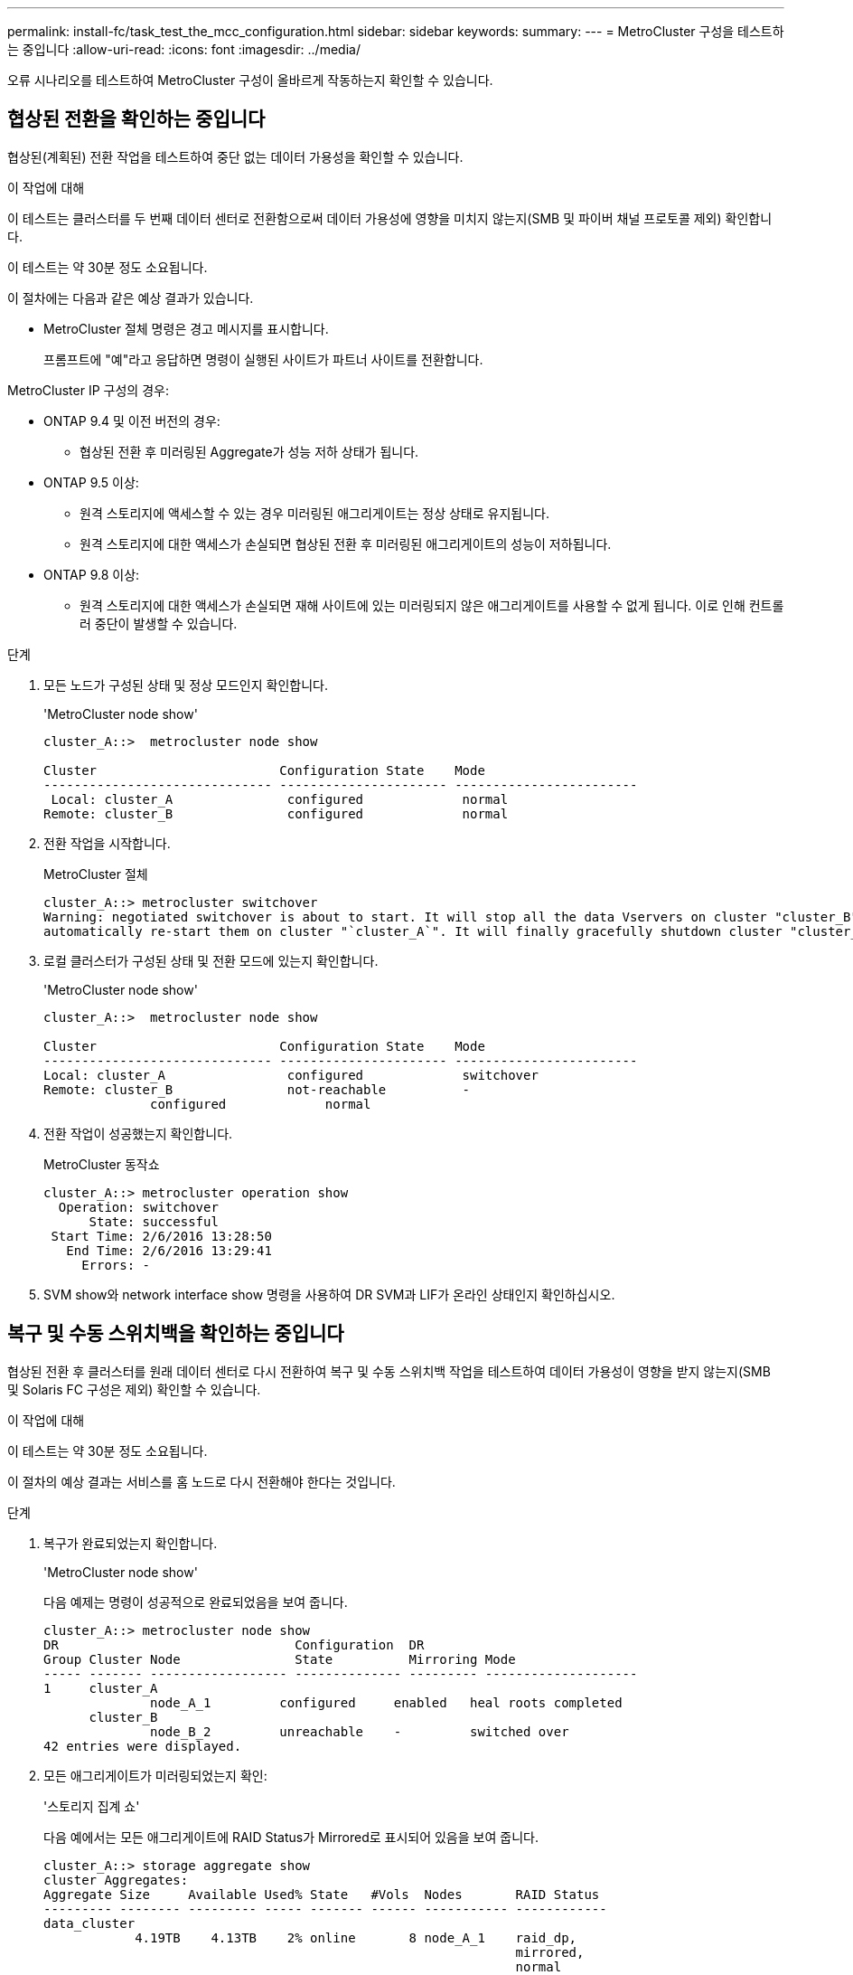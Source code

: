 ---
permalink: install-fc/task_test_the_mcc_configuration.html 
sidebar: sidebar 
keywords:  
summary:  
---
= MetroCluster 구성을 테스트하는 중입니다
:allow-uri-read: 
:icons: font
:imagesdir: ../media/


[role="lead"]
오류 시나리오를 테스트하여 MetroCluster 구성이 올바르게 작동하는지 확인할 수 있습니다.



== 협상된 전환을 확인하는 중입니다

협상된(계획된) 전환 작업을 테스트하여 중단 없는 데이터 가용성을 확인할 수 있습니다.

.이 작업에 대해
이 테스트는 클러스터를 두 번째 데이터 센터로 전환함으로써 데이터 가용성에 영향을 미치지 않는지(SMB 및 파이버 채널 프로토콜 제외) 확인합니다.

이 테스트는 약 30분 정도 소요됩니다.

이 절차에는 다음과 같은 예상 결과가 있습니다.

* MetroCluster 절체 명령은 경고 메시지를 표시합니다.
+
프롬프트에 "예"라고 응답하면 명령이 실행된 사이트가 파트너 사이트를 전환합니다.



MetroCluster IP 구성의 경우:

* ONTAP 9.4 및 이전 버전의 경우:
+
** 협상된 전환 후 미러링된 Aggregate가 성능 저하 상태가 됩니다.


* ONTAP 9.5 이상:
+
** 원격 스토리지에 액세스할 수 있는 경우 미러링된 애그리게이트는 정상 상태로 유지됩니다.
** 원격 스토리지에 대한 액세스가 손실되면 협상된 전환 후 미러링된 애그리게이트의 성능이 저하됩니다.


* ONTAP 9.8 이상:
+
** 원격 스토리지에 대한 액세스가 손실되면 재해 사이트에 있는 미러링되지 않은 애그리게이트를 사용할 수 없게 됩니다. 이로 인해 컨트롤러 중단이 발생할 수 있습니다.




.단계
. 모든 노드가 구성된 상태 및 정상 모드인지 확인합니다.
+
'MetroCluster node show'

+
[listing]
----
cluster_A::>  metrocluster node show

Cluster                        Configuration State    Mode
------------------------------ ---------------------- ------------------------
 Local: cluster_A               configured             normal
Remote: cluster_B               configured             normal
----
. 전환 작업을 시작합니다.
+
MetroCluster 절체

+
[listing]
----
cluster_A::> metrocluster switchover
Warning: negotiated switchover is about to start. It will stop all the data Vservers on cluster "cluster_B" and
automatically re-start them on cluster "`cluster_A`". It will finally gracefully shutdown cluster "cluster_B".
----
. 로컬 클러스터가 구성된 상태 및 전환 모드에 있는지 확인합니다.
+
'MetroCluster node show'

+
[listing]
----
cluster_A::>  metrocluster node show

Cluster                        Configuration State    Mode
------------------------------ ---------------------- ------------------------
Local: cluster_A                configured             switchover
Remote: cluster_B               not-reachable          -
              configured             normal
----
. 전환 작업이 성공했는지 확인합니다.
+
MetroCluster 동작쇼

+
[listing]
----
cluster_A::> metrocluster operation show
  Operation: switchover
      State: successful
 Start Time: 2/6/2016 13:28:50
   End Time: 2/6/2016 13:29:41
     Errors: -
----
. SVM show와 network interface show 명령을 사용하여 DR SVM과 LIF가 온라인 상태인지 확인하십시오.




== 복구 및 수동 스위치백을 확인하는 중입니다

협상된 전환 후 클러스터를 원래 데이터 센터로 다시 전환하여 복구 및 수동 스위치백 작업을 테스트하여 데이터 가용성이 영향을 받지 않는지(SMB 및 Solaris FC 구성은 제외) 확인할 수 있습니다.

.이 작업에 대해
이 테스트는 약 30분 정도 소요됩니다.

이 절차의 예상 결과는 서비스를 홈 노드로 다시 전환해야 한다는 것입니다.

.단계
. 복구가 완료되었는지 확인합니다.
+
'MetroCluster node show'

+
다음 예제는 명령이 성공적으로 완료되었음을 보여 줍니다.

+
[listing]
----
cluster_A::> metrocluster node show
DR                               Configuration  DR
Group Cluster Node               State          Mirroring Mode
----- ------- ------------------ -------------- --------- --------------------
1     cluster_A
              node_A_1         configured     enabled   heal roots completed
      cluster_B
              node_B_2         unreachable    -         switched over
42 entries were displayed.
----
. 모든 애그리게이트가 미러링되었는지 확인:
+
'스토리지 집계 쇼'

+
다음 예에서는 모든 애그리게이트에 RAID Status가 Mirrored로 표시되어 있음을 보여 줍니다.

+
[listing]
----
cluster_A::> storage aggregate show
cluster Aggregates:
Aggregate Size     Available Used% State   #Vols  Nodes       RAID Status
--------- -------- --------- ----- ------- ------ ----------- ------------
data_cluster
            4.19TB    4.13TB    2% online       8 node_A_1    raid_dp,
                                                              mirrored,
                                                              normal
root_cluster
           715.5GB   212.7GB   70% online       1 node_A_1    raid4,
                                                              mirrored,
                                                              normal
cluster_B Switched Over Aggregates:
Aggregate Size     Available Used% State   #Vols  Nodes       RAID Status
--------- -------- --------- ----- ------- ------ ----------- ------------
data_cluster_B
            4.19TB    4.11TB    2% online       5 node_A_1    raid_dp,
                                                              mirrored,
                                                              normal
root_cluster_B    -         -     - unknown      - node_A_1   -
----
. 재해 사이트에서 노드를 부팅합니다.
. 스위치백 복구 상태를 확인합니다.
+
'MetroCluster node show'

+
[listing]
----
cluster_A::> metrocluster node show
DR                               Configuration  DR
Group Cluster Node               State          Mirroring Mode
----- ------- ------------------ -------------- --------- --------------------
1     cluster_A
             node_A_1            configured     enabled   heal roots completed
      cluster_B
             node_B_2            configured     enabled   waiting for switchback
                                                          recovery
2 entries were displayed.
----
. 스위치백 수행:
+
MetroCluster 스위치백

+
[listing]
----
cluster_A::> metrocluster switchback
[Job 938] Job succeeded: Switchback is successful.Verify switchback
----
. 노드의 상태를 확인합니다.
+
'MetroCluster node show'

+
[listing]
----
cluster_A::> metrocluster node show
DR                               Configuration  DR
Group Cluster Node               State          Mirroring Mode
----- ------- ------------------ -------------- --------- --------------------
1     cluster_A
              node_A_1         configured     enabled   normal
      cluster_B
              node_B_2         configured     enabled   normal

2 entries were displayed.
----
. 상태를 확인합니다.
+
MetroCluster 동작쇼

+
출력에 성공 상태가 표시되어야 합니다.

+
[listing]
----
cluster_A::> metrocluster operation show
  Operation: switchback
      State: successful
 Start Time: 2/6/2016 13:54:25
   End Time: 2/6/2016 13:56:15
     Errors: -
----




== 단일 FC-to-SAS 브리지의 손실

단일 FC-to-SAS 브리지의 장애를 테스트하여 단일 장애 지점이 없는지 확인할 수 있습니다.

.이 작업에 대해
이 테스트는 약 15분 정도 소요됩니다.

이 절차에는 다음과 같은 예상 결과가 있습니다.

* 브리지가 꺼져 있을 때 오류가 발생해야 합니다.
* 장애 조치 또는 서비스 손실이 발생하지 않아야 합니다.
* 컨트롤러 모듈에서 브리지 뒤의 드라이브까지 하나의 경로만 사용할 수 있습니다.



NOTE: ONTAP 9.8부터 스토리지 브리지 명령이 시스템 브리지로 바뀌었습니다. 다음 단계에서는 'Storage bridge' 명령어를 보여주지만, ONTAP 9.8 이상을 실행 중인 경우에는 'system bridge' 명령어를 사용한다.

.단계
. 브리지의 전원 공급 장치를 끕니다.
. 브리지 모니터링에 오류가 표시되는지 확인합니다.
+
'스토리지 브리지 쇼'

+
[listing]
----
cluster_A::> storage bridge show

                                                            Is        Monitor
Bridge     Symbolic Name Vendor  Model     Bridge WWN       Monitored Status
---------- ------------- ------- --------- ---------------- --------- -------
ATTO_10.65.57.145
	     bridge_A_1    Atto    FibreBridge 6500N
                                           200000108662d46c true      error
----
. 브리지 뒤의 드라이브가 단일 경로에서 사용 가능한지 확인합니다.
+
스토리지 디스크 오류 표시

+
[listing]
----
cluster_A::> storage disk error show
Disk             Error Type        Error Text
---------------- ----------------- --------------------------------------------
1.0.0            onedomain         1.0.0 (5000cca057729118): All paths to this array LUN are connected to the same fault domain. This is a single point of failure.
1.0.1            onedomain         1.0.1 (5000cca057727364): All paths to this array LUN are connected to the same fault domain. This is a single point of failure.
1.0.2            onedomain         1.0.2 (5000cca05772e9d4): All paths to this array LUN are connected to the same fault domain. This is a single point of failure.
...
1.0.23           onedomain         1.0.23 (5000cca05772e9d4): All paths to this array LUN are connected to the same fault domain. This is a single point of failure.
----




== 전력선 작업 중단 후 작동 확인

PDU의 장애에 대한 MetroCluster 구성 응답을 테스트할 수 있습니다.

.이 작업에 대해
모범 사례는 구성 요소의 각 전원 공급 장치(PSU)를 개별 전원 공급 장치에 연결하는 것입니다. 두 PSU가 모두 동일한 PDU(Power Distribution Unit)에 연결되어 있고 전기 중단이 발생할 경우 사이트가 다운되거나 전체 쉘프를 사용할 수 없게 될 수 있습니다. 한 전원 라인의 장애를 테스트하여 서비스 중단을 일으킬 수 있는 케이블 불일치가 없는지 확인합니다.

이 테스트는 약 15분 정도 소요됩니다.

이 테스트에서는 모든 좌측 PDU의 전원을 끈 다음 MetroCluster 구성 요소가 포함된 모든 랙에 있는 모든 오른손 PDU를 꺼야 합니다.

이 절차에는 다음과 같은 예상 결과가 있습니다.

* PDU가 분리되어 있어 오류가 발생되어야 합니다.
* 장애 조치 또는 서비스 손실이 발생하지 않아야 합니다.


.단계
. MetroCluster 구성 요소가 포함된 랙의 왼쪽에 있는 PDU의 전원을 끕니다.
. 콘솔에서 결과를 모니터링합니다.
+
'시스템 환경 센서 상태 오류

+
'Storage shelf show-errors'

+
[listing]
----
cluster_A::> system environment sensors show -state fault

Node Sensor 			State Value/Units Crit-Low Warn-Low Warn-Hi Crit-Hi
---- --------------------- ------ ----------- -------- -------- ------- -------
node_A_1
		PSU1 			fault
							PSU_OFF
		PSU1 Pwr In OK 	fault
							FAULT
node_A_2
		PSU1 			fault
							PSU_OFF
		PSU1 Pwr In OK 	fault
							FAULT
4 entries were displayed.

cluster_A::> storage shelf show -errors
    Shelf Name: 1.1
     Shelf UID: 50:0a:09:80:03:6c:44:d5
 Serial Number: SHFHU1443000059

Error Type          Description
------------------  ---------------------------
Power               Critical condition is detected in storage shelf power supply unit "1". The unit might fail.Reconnect PSU1
----
. 왼쪽 PDU의 전원을 다시 켭니다.
. ONTAP에서 오류 조건이 해결되었는지 확인합니다.
. 오른쪽 PDU를 사용하여 이전 단계를 반복합니다.




== 스위치 패브릭 장애 후 작업을 확인하는 중입니다

스위치 패브릭을 비활성화하여 데이터 가용성이 손실에 의해 영향을 받지 않음을 표시할 수 있습니다.

.이 작업에 대해
이 테스트는 약 15분 정도 소요됩니다.

이 절차를 수행할 때 예상되는 결과는 패브릭을 비활성화하면 모든 클러스터 상호 연결과 디스크 트래픽이 다른 패브릭으로 흐르게 된다는 것입니다.

표시된 예에서는 스위치 패브릭 1이 비활성화되어 있습니다. 이 패브릭은 각 MetroCluster 사이트에 하나씩 두 개의 스위치로 구성됩니다.

* 클러스터_A의 FC_SWITCH_A_1
* 클러스터_B의 FC_SWITCH_B_1


.단계
. MetroCluster 구성에서 두 스위치 패브릭 중 하나에 대한 연결을 해제합니다.
+
.. 패브릭의 첫 번째 스위치를 해제합니다.
+
재치비활성화

+
[listing]
----
FC_switch_A_1::> switchdisable
----
.. 패브릭의 두 번째 스위치를 비활성화합니다.
+
재치비활성화

+
[listing]
----
FC_switch_B_1::> switchdisable
----


. 컨트롤러 모듈의 콘솔에서 결과를 모니터링합니다.
+
다음 명령을 사용하여 클러스터 노드를 검사하여 모든 데이터가 계속 제공되는지 확인할 수 있습니다. 명령 출력에 디스크에 대한 경로가 누락되어 표시됩니다. 이는 예상된 것입니다.

+
** vserver show 를 참조하십시오
** 네트워크 인터페이스가 표시됩니다
** 애그리게이트 쇼
** system node runnodename -command storage show disk -p
** 스토리지 디스크 오류가 표시됩니다


. MetroCluster 구성에서 두 스위치 패브릭 중 하나에 대한 연결을 다시 활성화합니다.
+
.. 패브릭의 첫 번째 스위치를 다시 활성화합니다.
+
재치히다

+
[listing]
----
FC_switch_A_1::> switchenable
----
.. 패브릭의 두 번째 스위치를 다시 활성화합니다.
+
재치히다

+
[listing]
----
FC_switch_B_1::> switchenable
----


. 10분 이상 기다린 다음 다른 스위치 패브릭에서 위 단계를 반복합니다.




== 단일 스토리지 쉘프 손실 후 작업 확인

단일 스토리지 쉘프의 장애를 테스트하여 단일 장애 지점이 없는지 확인할 수 있습니다.

.이 작업에 대해
이 절차에는 다음과 같은 예상 결과가 있습니다.

* 모니터링 소프트웨어에서 오류 메시지를 보고해야 합니다.
* 장애 조치 또는 서비스 손실이 발생하지 않아야 합니다.
* 하드웨어 장애가 복구되면 미러 재동기화가 자동으로 시작됩니다.


.단계
. 스토리지 페일오버 상태를 확인합니다.
+
'스토리지 페일오버 쇼'

+
[listing]
----
cluster_A::> storage failover show

Node           Partner        Possible State Description
-------------- -------------- -------- -------------------------------------
node_A_1       node_A_2       true     Connected to node_A_2
node_A_2       node_A_1       true     Connected to node_A_1
2 entries were displayed.
----
. 집계 상태 확인:
+
'스토리지 집계 쇼'

+
[listing]
----
cluster_A::> storage aggregate show

cluster Aggregates:
Aggregate     Size Available Used% State   #Vols  Nodes            RAID Status
--------- -------- --------- ----- ------- ------ ---------------- ------------
node_A_1data01_mirrored
            4.15TB    3.40TB   18% online       3 node_A_1       raid_dp,
                                                                   mirrored,
                                                                   normal
node_A_1root
           707.7GB   34.29GB   95% online       1 node_A_1       raid_dp,
                                                                   mirrored,
                                                                   normal
node_A_2_data01_mirrored
            4.15TB    4.12TB    1% online       2 node_A_2       raid_dp,
                                                                   mirrored,
                                                                   normal
node_A_2_data02_unmirrored
            2.18TB    2.18TB    0% online       1 node_A_2       raid_dp,
                                                                   normal
node_A_2_root
           707.7GB   34.27GB   95% online       1 node_A_2       raid_dp,
                                                                   mirrored,
                                                                   normal
----
. 모든 데이터 SVM 및 데이터 볼륨이 온라인 상태이고 데이터를 제공하고 있는지 확인합니다.
+
'vserver show-type data'

+
네트워크 인터페이스 표시 필드는 -홈 거짓입니다

+
'볼륨 쇼!vol0,!MDV *'

+
[listing]
----
cluster_A::> vserver show -type data

cluster_A::> vserver show -type data
                               Admin      Operational Root
Vserver     Type    Subtype    State      State       Volume     Aggregate
----------- ------- ---------- ---------- ----------- ---------- ----------
SVM1        data    sync-source           running     SVM1_root  node_A_1_data01_mirrored
SVM2        data    sync-source	          running     SVM2_root  node_A_2_data01_mirrored

cluster_A::> network interface show -fields is-home false
There are no entries matching your query.

cluster_A::> volume show !vol0,!MDV*
Vserver   Volume       Aggregate    State      Type       Size  Available Used%
--------- ------------ ------------ ---------- ---- ---------- ---------- -----
SVM1
          SVM1_root
                       node_A_1data01_mirrored
                                    online     RW         10GB     9.50GB    5%
SVM1
          SVM1_data_vol
                       node_A_1data01_mirrored
                                    online     RW         10GB     9.49GB    5%
SVM2
          SVM2_root
                       node_A_2_data01_mirrored
                                    online     RW         10GB     9.49GB    5%
SVM2
          SVM2_data_vol
                       node_A_2_data02_unmirrored
                                    online     RW          1GB    972.6MB    5%
----
. 노드 node_a_2의 풀 1에서 갑작스런 하드웨어 장애를 시뮬레이션하기 위해 전원을 끌 쉘프를 식별합니다.
+
'storage aggregate show -r-node_node -name_! * root'를 선택합니다

+
선택한 쉘프는 미러링된 데이터 애그리게이트의 일부인 드라이브를 포함해야 합니다.

+
다음 예에서는 쉘프 ID 31을 선택하여 장애를 확인합니다.

+
[listing]
----
cluster_A::> storage aggregate show -r -node node_A_2 !*root
Owner Node: node_A_2
 Aggregate: node_A_2_data01_mirrored (online, raid_dp, mirrored) (block checksums)
  Plex: /node_A_2_data01_mirrored/plex0 (online, normal, active, pool0)
   RAID Group /node_A_2_data01_mirrored/plex0/rg0 (normal, block checksums)
                                                              Usable Physical
     Position Disk                        Pool Type     RPM     Size     Size Status
     -------- --------------------------- ---- ----- ------ -------- -------- ----------
     dparity  2.30.3                       0   BSAS    7200  827.7GB  828.0GB (normal)
     parity   2.30.4                       0   BSAS    7200  827.7GB  828.0GB (normal)
     data     2.30.6                       0   BSAS    7200  827.7GB  828.0GB (normal)
     data     2.30.8                       0   BSAS    7200  827.7GB  828.0GB (normal)
     data     2.30.5                       0   BSAS    7200  827.7GB  828.0GB (normal)

  Plex: /node_A_2_data01_mirrored/plex4 (online, normal, active, pool1)
   RAID Group /node_A_2_data01_mirrored/plex4/rg0 (normal, block checksums)
                                                              Usable Physical
     Position Disk                        Pool Type     RPM     Size     Size Status
     -------- --------------------------- ---- ----- ------ -------- -------- ----------
     dparity  1.31.7                       1   BSAS    7200  827.7GB  828.0GB (normal)
     parity   1.31.6                       1   BSAS    7200  827.7GB  828.0GB (normal)
     data     1.31.3                       1   BSAS    7200  827.7GB  828.0GB (normal)
     data     1.31.4                       1   BSAS    7200  827.7GB  828.0GB (normal)
     data     1.31.5                       1   BSAS    7200  827.7GB  828.0GB (normal)

 Aggregate: node_A_2_data02_unmirrored (online, raid_dp) (block checksums)
  Plex: /node_A_2_data02_unmirrored/plex0 (online, normal, active, pool0)
   RAID Group /node_A_2_data02_unmirrored/plex0/rg0 (normal, block checksums)
                                                              Usable Physical
     Position Disk                        Pool Type     RPM     Size     Size Status
     -------- --------------------------- ---- ----- ------ -------- -------- ----------
     dparity  2.30.12                      0   BSAS    7200  827.7GB  828.0GB (normal)
     parity   2.30.22                      0   BSAS    7200  827.7GB  828.0GB (normal)
     data     2.30.21                      0   BSAS    7200  827.7GB  828.0GB (normal)
     data     2.30.20                      0   BSAS    7200  827.7GB  828.0GB (normal)
     data     2.30.14                      0   BSAS    7200  827.7GB  828.0GB (normal)
15 entries were displayed.
----
. 선택한 쉘프의 물리적 전원을 끕니다.
. 집계 상태를 다시 확인합니다.
+
'스토리지 집계 쇼'

+
'Storage aggregate show -r-node_a_2! * root'를 선택합니다

+
전원이 꺼진 상태의 드라이브가 있는 애그리게이트에는 ""채점"" RAID 상태가 있어야 하며, 영향을 받는 플렉스에 있는 드라이브는 다음 예에서와 같이 ""실패" 상태가 되어야 합니다.

+
[listing]
----
cluster_A::> storage aggregate show
Aggregate     Size Available Used% State   #Vols  Nodes            RAID Status
--------- -------- --------- ----- ------- ------ ---------------- ------------
node_A_1data01_mirrored
            4.15TB    3.40TB   18% online       3 node_A_1       raid_dp,
                                                                   mirrored,
                                                                   normal
node_A_1root
           707.7GB   34.29GB   95% online       1 node_A_1       raid_dp,
                                                                   mirrored,
                                                                   normal
node_A_2_data01_mirrored
            4.15TB    4.12TB    1% online       2 node_A_2       raid_dp,
                                                                   mirror
                                                                   degraded
node_A_2_data02_unmirrored
            2.18TB    2.18TB    0% online       1 node_A_2       raid_dp,
                                                                   normal
node_A_2_root
           707.7GB   34.27GB   95% online       1 node_A_2       raid_dp,
                                                                   mirror
                                                                   degraded
cluster_A::> storage aggregate show -r -node node_A_2 !*root
Owner Node: node_A_2
 Aggregate: node_A_2_data01_mirrored (online, raid_dp, mirror degraded) (block checksums)
  Plex: /node_A_2_data01_mirrored/plex0 (online, normal, active, pool0)
   RAID Group /node_A_2_data01_mirrored/plex0/rg0 (normal, block checksums)
                                                              Usable Physical
     Position Disk                        Pool Type     RPM     Size     Size Status
     -------- --------------------------- ---- ----- ------ -------- -------- ----------
     dparity  2.30.3                       0   BSAS    7200  827.7GB  828.0GB (normal)
     parity   2.30.4                       0   BSAS    7200  827.7GB  828.0GB (normal)
     data     2.30.6                       0   BSAS    7200  827.7GB  828.0GB (normal)
     data     2.30.8                       0   BSAS    7200  827.7GB  828.0GB (normal)
     data     2.30.5                       0   BSAS    7200  827.7GB  828.0GB (normal)

  Plex: /node_A_2_data01_mirrored/plex4 (offline, failed, inactive, pool1)
   RAID Group /node_A_2_data01_mirrored/plex4/rg0 (partial, none checksums)
                                                              Usable Physical
     Position Disk                        Pool Type     RPM     Size     Size Status
     -------- --------------------------- ---- ----- ------ -------- -------- ----------
     dparity  FAILED                       -   -          -  827.7GB        - (failed)
     parity   FAILED                       -   -          -  827.7GB        - (failed)
     data     FAILED                       -   -          -  827.7GB        - (failed)
     data     FAILED                       -   -          -  827.7GB        - (failed)
     data     FAILED                       -   -          -  827.7GB        - (failed)

 Aggregate: node_A_2_data02_unmirrored (online, raid_dp) (block checksums)
  Plex: /node_A_2_data02_unmirrored/plex0 (online, normal, active, pool0)
   RAID Group /node_A_2_data02_unmirrored/plex0/rg0 (normal, block checksums)
                                                              Usable Physical
     Position Disk                        Pool Type     RPM     Size     Size Status
     -------- --------------------------- ---- ----- ------ -------- -------- ----------
     dparity  2.30.12                      0   BSAS    7200  827.7GB  828.0GB (normal)
     parity   2.30.22                      0   BSAS    7200  827.7GB  828.0GB (normal)
     data     2.30.21                      0   BSAS    7200  827.7GB  828.0GB (normal)
     data     2.30.20                      0   BSAS    7200  827.7GB  828.0GB (normal)
     data     2.30.14                      0   BSAS    7200  827.7GB  828.0GB (normal)
15 entries were displayed.
----
. 데이터를 제공하고 모든 볼륨이 온라인 상태인지 확인합니다.
+
'vserver show-type data'

+
네트워크 인터페이스 표시 필드는 -홈 거짓입니다

+
'볼륨 쇼!vol0,!MDV *'

+
[listing]
----
cluster_A::> vserver show -type data

cluster_A::> vserver show -type data
                               Admin      Operational Root
Vserver     Type    Subtype    State      State       Volume     Aggregate
----------- ------- ---------- ---------- ----------- ---------- ----------
SVM1        data    sync-source           running     SVM1_root  node_A_1_data01_mirrored
SVM2        data    sync-source	          running     SVM2_root  node_A_1_data01_mirrored

cluster_A::> network interface show -fields is-home false
There are no entries matching your query.

cluster_A::> volume show !vol0,!MDV*
Vserver   Volume       Aggregate    State      Type       Size  Available Used%
--------- ------------ ------------ ---------- ---- ---------- ---------- -----
SVM1
          SVM1_root
                       node_A_1data01_mirrored
                                    online     RW         10GB     9.50GB    5%
SVM1
          SVM1_data_vol
                       node_A_1data01_mirrored
                                    online     RW         10GB     9.49GB    5%
SVM2
          SVM2_root
                       node_A_1data01_mirrored
                                    online     RW         10GB     9.49GB    5%
SVM2
          SVM2_data_vol
                       node_A_2_data02_unmirrored
                                    online     RW          1GB    972.6MB    5%
----
. 쉘프의 물리적 전원을 켭니다.
+
재동기화가 자동으로 시작됩니다.

. 재동기화가 시작되었는지 확인합니다.
+
'스토리지 집계 쇼'

+
영향을 받는 애그리게이트에는 다음 예에 표시된 것처럼 "resyncing" RAID 상태가 있어야 합니다.

+
[listing]
----
cluster_A::> storage aggregate show
cluster Aggregates:
Aggregate     Size Available Used% State   #Vols  Nodes            RAID Status
--------- -------- --------- ----- ------- ------ ---------------- ------------
node_A_1_data01_mirrored
            4.15TB    3.40TB   18% online       3 node_A_1       raid_dp,
                                                                   mirrored,
                                                                   normal
node_A_1_root
           707.7GB   34.29GB   95% online       1 node_A_1       raid_dp,
                                                                   mirrored,
                                                                   normal
node_A_2_data01_mirrored
            4.15TB    4.12TB    1% online       2 node_A_2       raid_dp,
                                                                   resyncing
node_A_2_data02_unmirrored
            2.18TB    2.18TB    0% online       1 node_A_2       raid_dp,
                                                                   normal
node_A_2_root
           707.7GB   34.27GB   95% online       1 node_A_2       raid_dp,
                                                                   resyncing
----
. Aggregate를 모니터링하여 재동기화가 완료되었는지 확인합니다.
+
'스토리지 집계 쇼'

+
영향을 받는 애그리게이트에는 다음 예에서와 같이 ""정상"" RAID 상태가 있어야 합니다.

+
[listing]
----
cluster_A::> storage aggregate show
cluster Aggregates:
Aggregate     Size Available Used% State   #Vols  Nodes            RAID Status
--------- -------- --------- ----- ------- ------ ---------------- ------------
node_A_1data01_mirrored
            4.15TB    3.40TB   18% online       3 node_A_1       raid_dp,
                                                                   mirrored,
                                                                   normal
node_A_1root
           707.7GB   34.29GB   95% online       1 node_A_1       raid_dp,
                                                                   mirrored,
                                                                   normal
node_A_2_data01_mirrored
            4.15TB    4.12TB    1% online       2 node_A_2       raid_dp,
                                                                   normal
node_A_2_data02_unmirrored
            2.18TB    2.18TB    0% online       1 node_A_2       raid_dp,
                                                                   normal
node_A_2_root
           707.7GB   34.27GB   95% online       1 node_A_2       raid_dp,
                                                                   resyncing
----

